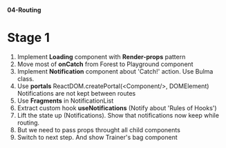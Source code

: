 *04-Routing* 

* Stage 1
1. Implement *Loading* component with *Render-props* pattern
2. Move most of *onCatch* from Forest to Playground component
3. Implement *Notification* component about 'Catch!' action. Use Bulma class.
4. Use *portals* ReactDOM.createPortal(<Component/>, DOMElement)
   Notifications are not kept between routes
5. Use *Fragments* in NotificationList
6. Extract custom hook *useNotifications* (Notify about 'Rules of Hooks')
7. Lift the state up (Notifications). Show that notifications now keep while routing.
8. But we need to pass props throught all child components
9. Switch to next step. And show Trainer's bag component
